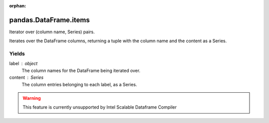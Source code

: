 .. _pandas.DataFrame.items:

:orphan:

pandas.DataFrame.items
**********************

Iterator over (column name, Series) pairs.

Iterates over the DataFrame columns, returning a tuple with
the column name and the content as a Series.

Yields
------

label : object
    The column names for the DataFrame being iterated over.
content : Series
    The column entries belonging to each label, as a Series.



.. warning::
    This feature is currently unsupported by Intel Scalable Dataframe Compiler

